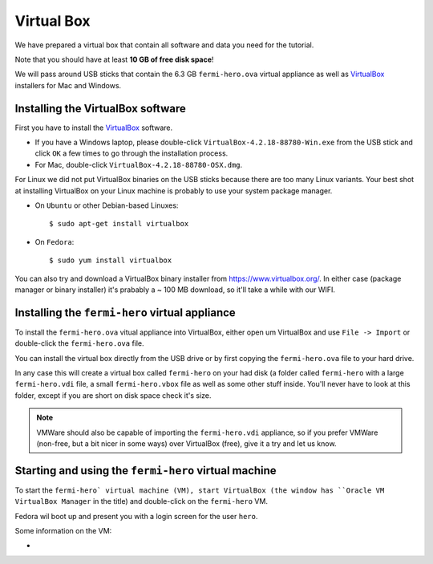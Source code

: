 .. _virtual_box:

Virtual Box
===========

We have prepared a virtual box that contain all software and data you need for the tutorial.

Note that you should have at least **10 GB of free disk space**!

We will pass around USB sticks that contain the 6.3 GB ``fermi-hero.ova`` virtual appliance
as well as `VirtualBox <https://www.virtualbox.org/>`_ installers for Mac and Windows.

Installing the VirtualBox software
----------------------------------

First you have to install the `VirtualBox <https://www.virtualbox.org/>`_  software.

* If you have a Windows laptop, please double-click ``VirtualBox-4.2.18-88780-Win.exe``
  from the USB stick and click ``OK`` a few times to go through the installation process.
* For Mac, double-click ``VirtualBox-4.2.18-88780-OSX.dmg``.

For Linux we did not put VirtualBox binaries on the USB sticks because there are too
many Linux variants. Your best shot at installing VirtualBox on your Linux machine
is probably to use your system package manager.

* On ``Ubuntu`` or other Debian-based Linuxes:: 

   $ sudo apt-get install virtualbox 

* On ``Fedora``::

   $ sudo yum install virtualbox

You can also try and download a VirtualBox binary installer from https://www.virtualbox.org/.
In either case (package manager or binary installer) it's prabably a ~ 100 MB download,
so it'll take a while with our WIFI.

Installing the ``fermi-hero`` virtual appliance
-----------------------------------------------

To install the ``fermi-hero.ova`` vitual appliance into VirtualBox,
either open um VirtualBox and use ``File -> Import`` or double-click
the ``fermi-hero.ova`` file.

You can install the virtual box directly from the USB drive or by first
copying the ``fermi-hero.ova`` file to your hard drive. 

In any case this will create a virtual box called ``fermi-hero`` on your had disk
(a folder called ``fermi-hero`` with a large ``fermi-hero.vdi`` file,
a small ``fermi-hero.vbox`` file as well as some other stuff inside.
You'll never have to look at this folder, except if you are short on disk space check it's size.

.. note:: VMWare should also be capable of importing the ``fermi-hero.vdi`` appliance,
   so if you prefer VMWare (non-free, but a bit nicer in some ways) over VirtualBox (free),
   give it a try and let us know.

Starting and using the ``fermi-hero`` virtual machine
-----------------------------------------------------

To start the ``fermi-hero` virtual machine (VM), start VirtualBox (the window has
``Oracle VM VirtualBox Manager`` in the title) and double-click on the ``fermi-hero`` VM.

Fedora wil boot up and present you with a login screen for the user ``hero``.

Some information on the VM:

* 